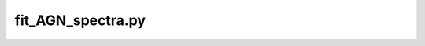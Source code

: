 ##########################################################
fit_AGN_spectra.py
##########################################################


.. argparse::
   :filename: ../jline_AGN_fitting/fit_AGN_spectra.py
   :func: get_parser
   :prog: fit_AGN_spectra.py
